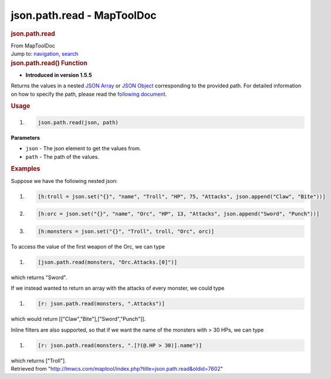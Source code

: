 ===========================
json.path.read - MapToolDoc
===========================

.. contents::
   :depth: 3
..

.. container:: noprint
   :name: mw-page-base

.. container:: noprint
   :name: mw-head-base

.. container:: mw-body
   :name: content

   .. container:: mw-indicators

   .. rubric:: json.path.read
      :name: firstHeading
      :class: firstHeading

   .. container:: mw-body-content
      :name: bodyContent

      .. container::
         :name: siteSub

         From MapToolDoc

      .. container::
         :name: contentSub

      .. container:: mw-jump
         :name: jump-to-nav

         Jump to: `navigation <#mw-head>`__, `search <#p-search>`__

      .. container:: mw-content-ltr
         :name: mw-content-text

         .. rubric:: json.path.read() Function
            :name: json.path.read-function

         .. container:: template_version

            • **Introduced in version 1.5.5**

         .. container:: template_description

            Returns the values in a nested `JSON
            Array <JSON_Array>`__ or `JSON
            Object <JSON_Object>`__ corresponding to the
            provided path. For detailed information on how to specify
            the path, please read the `following
            document <https://github.com/json-path/JsonPath>`__.

         .. rubric:: Usage
            :name: usage

         .. container:: mw-geshi mw-code mw-content-ltr

            .. container:: mtmacro source-mtmacro

               #. .. code-block:: none

                     json.path.read(json, path)

         **Parameters**

         -  ``json`` - The json element to get the values from.
         -  ``path`` - The path of the values.

         .. rubric:: Examples
            :name: examples

         .. container:: template_examples

            Suppose we have the following nested json:

            .. container:: mw-geshi mw-code mw-content-ltr

               .. container:: mtmacro source-mtmacro

                  #. .. code-block:: none

                        [h:troll = json.set("{}", "name", "Troll", "HP", 75, "Attacks", json.append("Claw", "Bite"))]

                  #. .. code-block:: none

                        [h:orc = json.set("{}", "name", "Orc", "HP", 13, "Attacks", json.append("Sword", "Punch"))]

                  #. .. code-block:: none

                        [h:monsters = json.set("{}", "Troll", troll, "Orc", orc)]

            To access the value of the first weapon of the Orc, we can
            type

            .. container:: mw-geshi mw-code mw-content-ltr

               .. container:: mtmacro source-mtmacro

                  #. .. code-block:: none

                        [json.path.read(monsters, "Orc.Attacks.[0]")]

            which returns "Sword".

            If we instead wanted to return an array with the attacks of
            every monster, we could type

            .. container:: mw-geshi mw-code mw-content-ltr

               .. container:: mtmacro source-mtmacro

                  #. .. code-block:: none

                        [r: json.path.read(monsters, ".Attacks")]

            which would return [["Claw","Bite"],["Sword","Punch"]].

            Inline filters are also supported, so that if we want the
            name of the monsters with > 30 HPs, we can type

            .. container:: mw-geshi mw-code mw-content-ltr

               .. container:: mtmacro source-mtmacro

                  #. .. code-block:: none

                        [r: json.path.read(monsters, ".[?(@.HP > 30)].name")]

            which returns ["Troll"].

      .. container:: printfooter

         Retrieved from
         "http://lmwcs.com/maptool/index.php?title=json.path.read&oldid=7602"

